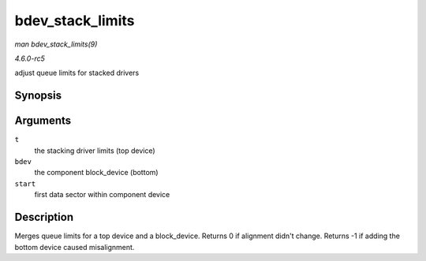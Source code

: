 .. -*- coding: utf-8; mode: rst -*-

.. _API-bdev-stack-limits:

=================
bdev_stack_limits
=================

*man bdev_stack_limits(9)*

*4.6.0-rc5*

adjust queue limits for stacked drivers


Synopsis
========

.. c:function:: int bdev_stack_limits( struct queue_limits * t, struct block_device * bdev, sector_t start )

Arguments
=========

``t``
    the stacking driver limits (top device)

``bdev``
    the component block_device (bottom)

``start``
    first data sector within component device


Description
===========

Merges queue limits for a top device and a block_device. Returns 0 if
alignment didn't change. Returns -1 if adding the bottom device caused
misalignment.


.. ------------------------------------------------------------------------------
.. This file was automatically converted from DocBook-XML with the dbxml
.. library (https://github.com/return42/sphkerneldoc). The origin XML comes
.. from the linux kernel, refer to:
..
.. * https://github.com/torvalds/linux/tree/master/Documentation/DocBook
.. ------------------------------------------------------------------------------
